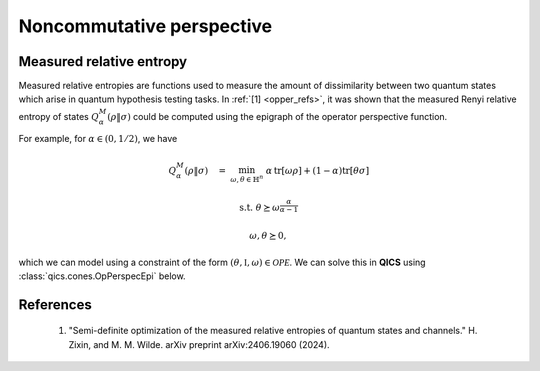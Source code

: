 Noncommutative perspective
==========================

Measured relative entropy
-------------------------

Measured relative entropies are functions used to measure the amount of
dissimilarity between two quantum states which arise in quantum hypothesis 
testing tasks. In :ref:`[1] <opper_refs>`, it was shown that the measured Renyi
relative entropy of states  :math:`Q_\alpha^M(\rho \| \sigma)` could be computed
using the epigraph of the operator perspective function. 

For example, for :math:`\alpha\in(0, 1/2)`, we have

.. math::

    Q_\alpha^M(\rho \| \sigma) \quad = &&\min_{\omega, \theta \in \mathbb{H}^n}
    &&& \alpha\,\text{tr}[\omega \rho] + (1 - \alpha) \text{tr}[\theta \sigma]

    &&\text{s.t.} &&& \theta \succeq \omega^{\frac{\alpha}{\alpha-1}}

    &&&&& \omega, \theta \succeq 0,

which we can model using a constraint of the form 
:math:`(\theta, \mathbb{I}, \omega)\in\mathcal{OPE}`. We can solve this in 
**QICS** using :class:`qics.cones.OpPerspecEpi` below.

.. tabs::

    .. group-tab:: Native

        .. testcode:: native

            import numpy
            import qics

            numpy.random.seed(1)

            n = 4
            alpha = 0.25

            rho   = qics.quantum.random.density_matrix(n, iscomplex=True)
            sigma = qics.quantum.random.density_matrix(n, iscomplex=True)

            # Define objective function
            cT = (1 - alpha) * qics.vectorize.mat_to_vec(sigma)
            cX = numpy.zeros((2*n*n, 1))
            cY = alpha * qics.vectorize.mat_to_vec(rho)
            c = numpy.vstack((cT, cX, cY))

            # Build linear constraint matrices
            vn = qics.vectorize.vec_dim(n, compact=True, iscomplex=True)
            # X = I
            A = numpy.hstack((
                numpy.zeros((vn, 2*n*n)), 
                qics.vectorize.eye(n, iscomplex=True), 
                numpy.zeros((vn, 2*n*n))
            ))
            b = qics.vectorize.mat_to_vec(numpy.eye(n, dtype=numpy.complex128), compact=True)

            # Define cones to optimize over
            cones = [qics.cones.OpPerspecEpi(n, alpha/(alpha - 1), iscomplex=True)]

            # Initialize model and solver objects
            model  = qics.Model(c=c, A=A, b=b, cones=cones)
            solver = qics.Solver(model, verbose=0)

            # Solve problem
            info = solver.solve()

            print("Measured Renyi relative entropy of states:", info["p_obj"])

        |

        .. testoutput:: native

            Measured Renyi relative entropy of states: 0.8299380360451464

    .. group-tab:: PICOS

        .. testcode:: picos

            import numpy
            import picos
            import qics

            numpy.random.seed(1)

            n = 4
            alpha = 0.25

            rho   = qics.quantum.random.density_matrix(n, iscomplex=True)
            sigma = qics.quantum.random.density_matrix(n, iscomplex=True)

            # Define problem
            P = picos.Problem()
            omega = picos.HermitianVariable("omega", n)
            theta = picos.HermitianVariable("theta", n)

            P.set_objective("min", alpha*(omega | rho).real + (1-alpha)*(theta | sigma).real)
            P.add_constraint(theta >> picos.mtxgeomean(picos.I(n), omega, alpha/(alpha-1)))

            # Solve problem
            P.solve(solver="qics")

            print("Measured Renyi relative entropy of states:", P.value)

        |

        .. testoutput:: picos

            Measured Renyi relative entropy of states: 0.8299380360452833

.. _opper_refs:

References
----------

    1. "Semi-definite optimization of the measured relative entropies of quantum
       states and channels." H. Zixin, and M. M. Wilde. 
       arXiv preprint arXiv:2406.19060 (2024).